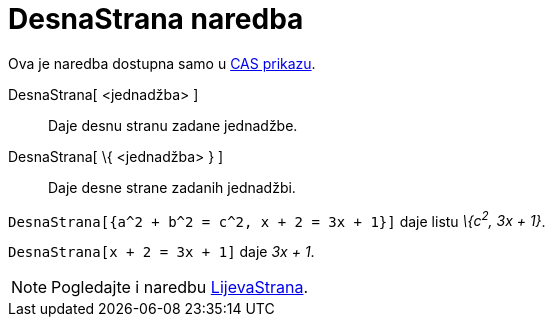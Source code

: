 = DesnaStrana naredba
:page-en: commands/RightSide
ifdef::env-github[:imagesdir: /hr/modules/ROOT/assets/images]

Ova je naredba dostupna samo u xref:/CAS_prikaz.adoc[CAS prikazu].

DesnaStrana[ <jednadžba> ]::
  Daje desnu stranu zadane jednadžbe.
DesnaStrana[ \{ <jednadžba> } ]::
  Daje desne strane zadanih jednadžbi.

[EXAMPLE]
====

`++DesnaStrana[{a^2 + b^2 = c^2, x + 2 = 3x + 1}]++` daje listu _\{c^2^, 3x + 1}_.

====

[EXAMPLE]
====

`++DesnaStrana[x + 2 = 3x + 1]++` daje _3x + 1_.

====

[NOTE]
====

Pogledajte i naredbu xref:/commands/LijevaStrana.adoc[LijevaStrana].

====

